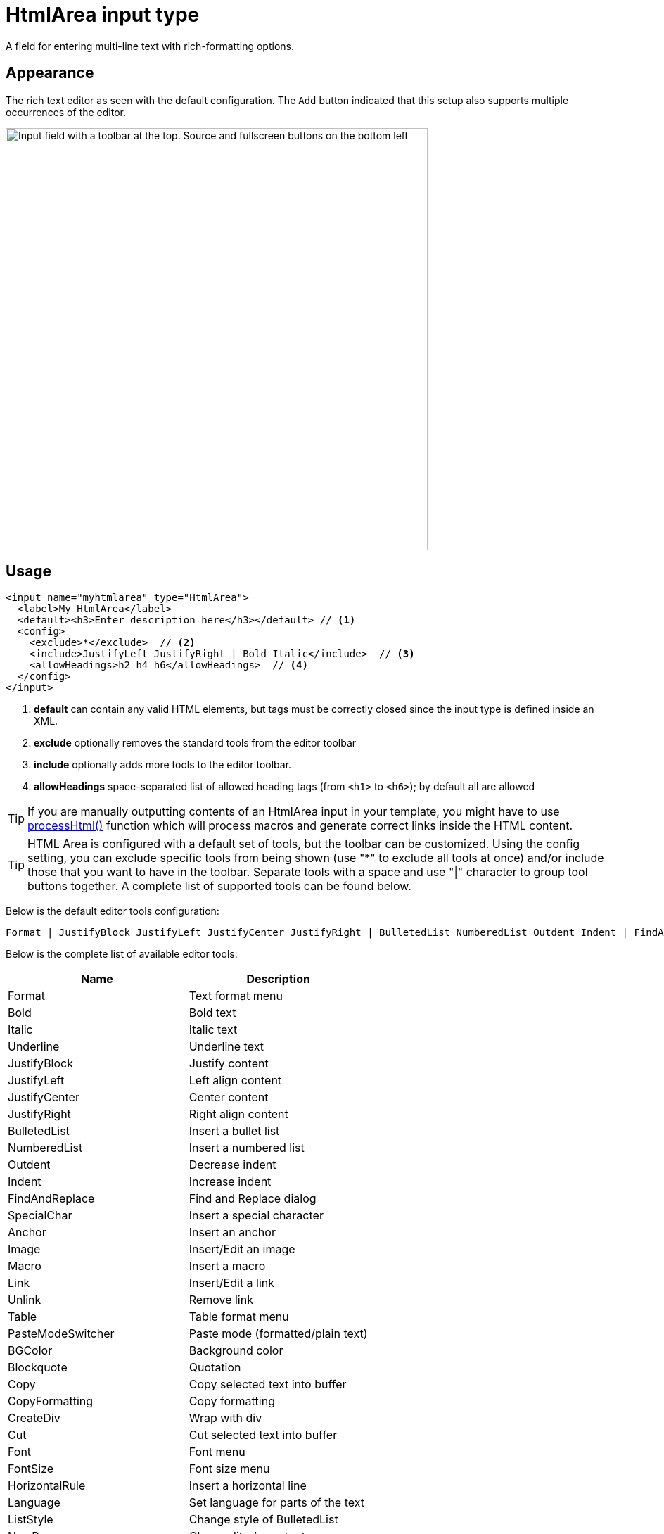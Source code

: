 = HtmlArea input type

:imagesdir: images
:toc: right
:y: icon:check[role="green"]
:n: icon:times[role="red"]

A field for entering multi-line text with rich-formatting options.

== Appearance

The rich text editor as seen with the default configuration. The `Add` button indicated that this setup also supports multiple occurrences of the editor.

image::Html-area-editor.png[Input field with a toolbar at the top. Source and fullscreen buttons on the bottom left, 600]


== Usage

[source,xml]
----
<input name="myhtmlarea" type="HtmlArea">
  <label>My HtmlArea</label>
  <default><h3>Enter description here</h3></default> // <1>
  <config>
    <exclude>*</exclude>  // <2>
    <include>JustifyLeft JustifyRight | Bold Italic</include>  // <3>
    <allowHeadings>h2 h4 h6</allowHeadings>  // <4>
  </config>
</input>
----

<1> *default* can contain any valid HTML elements, but tags must be correctly closed since the input type is defined inside an XML.
<2> *exclude* optionally removes the standard tools from the editor toolbar
<3> *include* optionally adds more tools to the editor toolbar.
<4> *allowHeadings* space-separated list of allowed heading tags (from `<h1>` to `<h6>`); by default all are allowed


TIP: If you are manually outputting contents of an HtmlArea input in your template, you might have to use
<<../../../api/lib-portal#processHtml,processHtml()>> function which will process macros and generate correct links inside the HTML content.

TIP: HTML Area is configured with a default set of tools, but the toolbar can be customized. Using the config setting, you can exclude specific tools from being shown (use "*" to exclude all tools at once) and/or include those that you want to have in the toolbar. Separate tools with a space and use "|" character to group tool buttons together. A complete list of supported tools can be found below.

Below is the default editor tools configuration:

  Format | JustifyBlock JustifyLeft JustifyCenter JustifyRight | BulletedList NumberedList Outdent Indent | FindAndReplace SpecialChar Anchor Image Macro Link Unlink | Table | PasteModeSwitcher


Below is the complete list of available editor tools:

|===
|Name | Description

| Format | Text format menu
| Bold | Bold text
| Italic | Italic text
| Underline | Underline text
| JustifyBlock | Justify content
| JustifyLeft | Left align content
| JustifyCenter | Center content
| JustifyRight | Right align content
| BulletedList | Insert a bullet list
| NumberedList | Insert a numbered list
| Outdent | Decrease indent
| Indent | Increase indent
| FindAndReplace | Find and Replace dialog
| SpecialChar | Insert a special character
| Anchor | Insert an anchor
| Image | Insert/Edit an image
| Macro | Insert a macro
| Link | Insert/Edit a link
| Unlink | Remove link
| Table | Table format menu
| PasteModeSwitcher | Paste mode (formatted/plain text)
| BGColor | Background color
| Blockquote | Quotation
| Copy | Copy selected text into buffer
| CopyFormatting | Copy formatting
| CreateDiv | Wrap with div
| Cut | Cut selected text into buffer
| Font | Font menu
| FontSize | Font size menu
| HorizontalRule | Insert a horizontal line
| Language | Set language for parts of the text
| ListStyle | Change style of BulletedList
| NewPage | Clean editor's content
| Preview | Preview HTML Area contents
| Redo | Repeat the last action
| RemoveFormat | Remove formatting
| SelectAll | Select editor's content
| Strike | Strikethrough over text
| Styles | Text styles menu
| Subscript | Subscript text
| Superscript | Superscript text
| TextColor | Text color
| Undo | Undo the last action
|===

